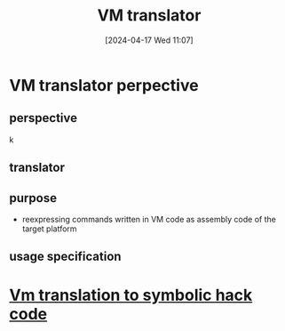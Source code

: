 :PROPERTIES:
:ID:       cda90a7e-463e-4c8f-b001-a5fe1f8e0504
:END:
#+title: VM translator
#+date: [2024-04-17 Wed 11:07]
#+startup: overview

* VM translator perpective
** perspective
k
[[file:images/vm_translator_perspective.png]]
** translator
[[file:images/vm_translator.png]]
** purpose
- reexpressing commands written in VM code as assembly code of the target platform
** usage specification
[[file:images/vm_translator_usage.png]]

* [[id:53b6c1ea-6b36-45ec-83d6-4468e7260075][Vm translation to symbolic hack code]]
